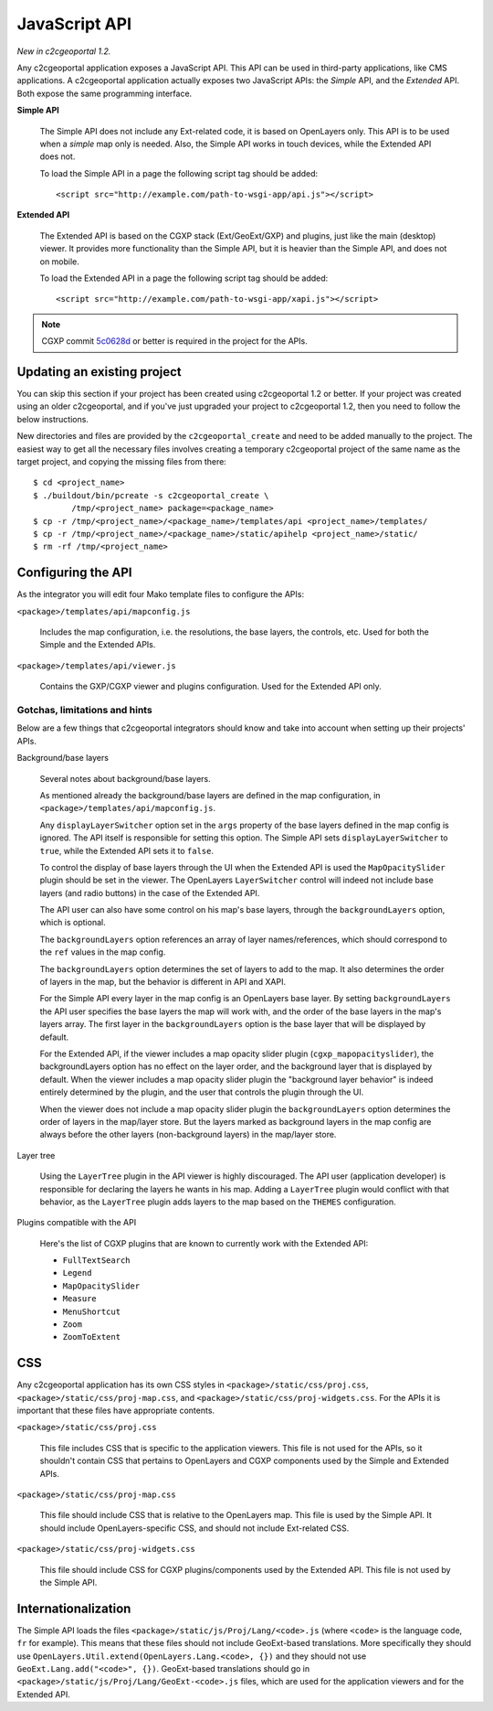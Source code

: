 .. _integrator_api:

JavaScript API
==============

*New in c2cgeoportal 1.2.*

Any c2cgeoportal application exposes a JavaScript API. This API can be used in
third-party applications, like CMS applications. A c2cgeoportal application
actually exposes two JavaScript APIs: the *Simple* API, and the *Extended* API.
Both expose the same programming interface.

**Simple API**

    The Simple API does not include any Ext-related code, it is based on
    OpenLayers only. This API is to be used when a *simple* map only is needed.
    Also, the Simple API works in touch devices, while the Extended API does
    not.

    To load the Simple API in a page the following script tag should be added::

        <script src="http://example.com/path-to-wsgi-app/api.js"></script>

**Extended API**

    The Extended API is based on the CGXP stack (Ext/GeoExt/GXP) and plugins,
    just like the main (desktop) viewer. It provides more functionality than
    the Simple API, but it is heavier than the Simple API, and does not on
    mobile.

    To load the Extended API in a page the following script tag should be
    added::

        <script src="http://example.com/path-to-wsgi-app/xapi.js"></script>

.. note::

    CGXP commit `5c0628d
    <https://github.com/camptocamp/cgxp/commit/5c0628d05f4239ebf45419b19140badda9046c8b>`_
    or better is required in the project for the APIs.

Updating an existing project
----------------------------

You can skip this section if your project has been created using c2cgeoportal
1.2 or better. If your project was created using an older c2cgeoportal, and if
you've just upgraded your project to c2cgeoportal 1.2, then you need to follow
the below instructions.

New directories and files are provided by the ``c2cgeoportal_create`` and need
to be added manually to the project. The easiest way to get all the necessary
files involves creating a temporary c2cgeoportal project of the same name as
the target project, and copying the missing files from there::

    $ cd <project_name>
    $ ./buildout/bin/pcreate -s c2cgeoportal_create \
            /tmp/<project_name> package=<package_name>
    $ cp -r /tmp/<project_name>/<package_name>/templates/api <project_name>/templates/
    $ cp -r /tmp/<project_name>/<package_name>/static/apihelp <project_name>/static/
    $ rm -rf /tmp/<project_name>

Configuring the API
-------------------

As the integrator you will edit four Mako template files to configure the
APIs:

``<package>/templates/api/mapconfig.js``

    Includes the map configuration, i.e. the resolutions, the base layers, the
    controls, etc. Used for both the Simple and the Extended APIs.
    
``<package>/templates/api/viewer.js``

    Contains the GXP/CGXP viewer and plugins configuration. Used for the
    Extended API only.

Gotchas, limitations and hints
~~~~~~~~~~~~~~~~~~~~~~~~~~~~~~

Below are a few things that c2cgeoportal integrators should know and take into
account when setting up their projects' APIs.

Background/base layers

    Several notes about background/base layers.

    As mentioned already the background/base layers are defined in the map
    configuration, in ``<package>/templates/api/mapconfig.js``.

    Any ``displayLayerSwitcher`` option set in the ``args`` property of the
    base layers defined in the map config is ignored. The API itself is
    responsible for setting this option. The Simple API sets
    ``displayLayerSwitcher`` to ``true``, while the Extended API sets it to
    ``false``.

    To control the display of base layers through the UI when the Extended API
    is used the ``MapOpacitySlider`` plugin should be set in the viewer. The
    OpenLayers ``LayerSwitcher`` control will indeed not include base layers
    (and radio buttons) in the case of the Extended API.

    The API user can also have some control on his map's base layers, through
    the ``backgroundLayers`` option, which is optional.

    The ``backgroundLayers`` option references an array of layer
    names/references, which should correspond to the ``ref`` values in the map
    config.

    The ``backgroundLayers`` option determines the set of layers to add to the
    map. It also determines the order of layers in the map, but the behavior is
    different in API and XAPI.

    For the Simple API every layer in the map config is an OpenLayers base
    layer. By setting ``backgroundLayers`` the API user specifies the base
    layers the map will work with, and the order of the base layers in the
    map's layers array.  The first layer in the ``backgroundLayers`` option is
    the base layer that will be displayed by default.

    For the Extended API, if the viewer includes a map opacity slider plugin
    (``cgxp_mapopacityslider``), the backgroundLayers option has no effect on
    the layer order, and the background layer that is displayed by default.
    When the viewer includes a map opacity slider plugin the "background layer
    behavior" is indeed entirely determined by the plugin, and the user that
    controls the plugin through the UI.

    When the viewer does not include a map opacity slider plugin the
    ``backgroundLayers`` option determines the order of layers in the map/layer
    store. But the layers marked as background layers in the map config are
    always before the other layers (non-background layers) in the map/layer
    store.

Layer tree

    Using the ``LayerTree`` plugin in the API viewer is highly discouraged.
    The API user (application developer) is responsible for declaring the
    layers he wants in his map. Adding a ``LayerTree`` plugin would conflict
    with that behavior, as the ``LayerTree`` plugin adds layers to the map
    based on the ``THEMES`` configuration.

Plugins compatible with the API

    Here's the list of CGXP plugins that are known to currently work with the
    Extended API:

    * ``FullTextSearch``
    * ``Legend``
    * ``MapOpacitySlider``
    * ``Measure``
    * ``MenuShortcut``
    * ``Zoom``
    * ``ZoomToExtent``

CSS
---

Any c2cgeoportal application has its own CSS styles in
``<package>/static/css/proj.css``, ``<package>/static/css/proj-map.css``, and
``<package>/static/css/proj-widgets.css``. For the APIs it is important
that these files have appropriate contents.

``<package>/static/css/proj.css``

    This file includes CSS that is specific to the application viewers. This
    file is not used for the APIs, so it shouldn't contain CSS that pertains
    to OpenLayers and CGXP components used by the Simple and Extended APIs.

``<package>/static/css/proj-map.css``

    This file should include CSS that is relative to the OpenLayers map. This
    file is used by the Simple API. It should include OpenLayers-specific CSS,
    and should not include Ext-related CSS.

``<package>/static/css/proj-widgets.css``

    This file should include CSS for CGXP plugins/components used by the
    Extended API. This file is not used by the Simple API.

.. _integrator_api_i18n:

Internationalization
--------------------

The Simple API loads the files ``<package>/static/js/Proj/Lang/<code>.js``
(where ``<code>`` is the language code, ``fr`` for example). This means that
these files should not include GeoExt-based translations. More specifically
they should use ``OpenLayers.Util.extend(OpenLayers.Lang.<code>, {})`` and they
should not use ``GeoExt.Lang.add("<code>", {})``. GeoExt-based translations
should go in ``<package>/static/js/Proj/Lang/GeoExt-<code>.js`` files, which
are used for the application viewers and for the Extended API.
